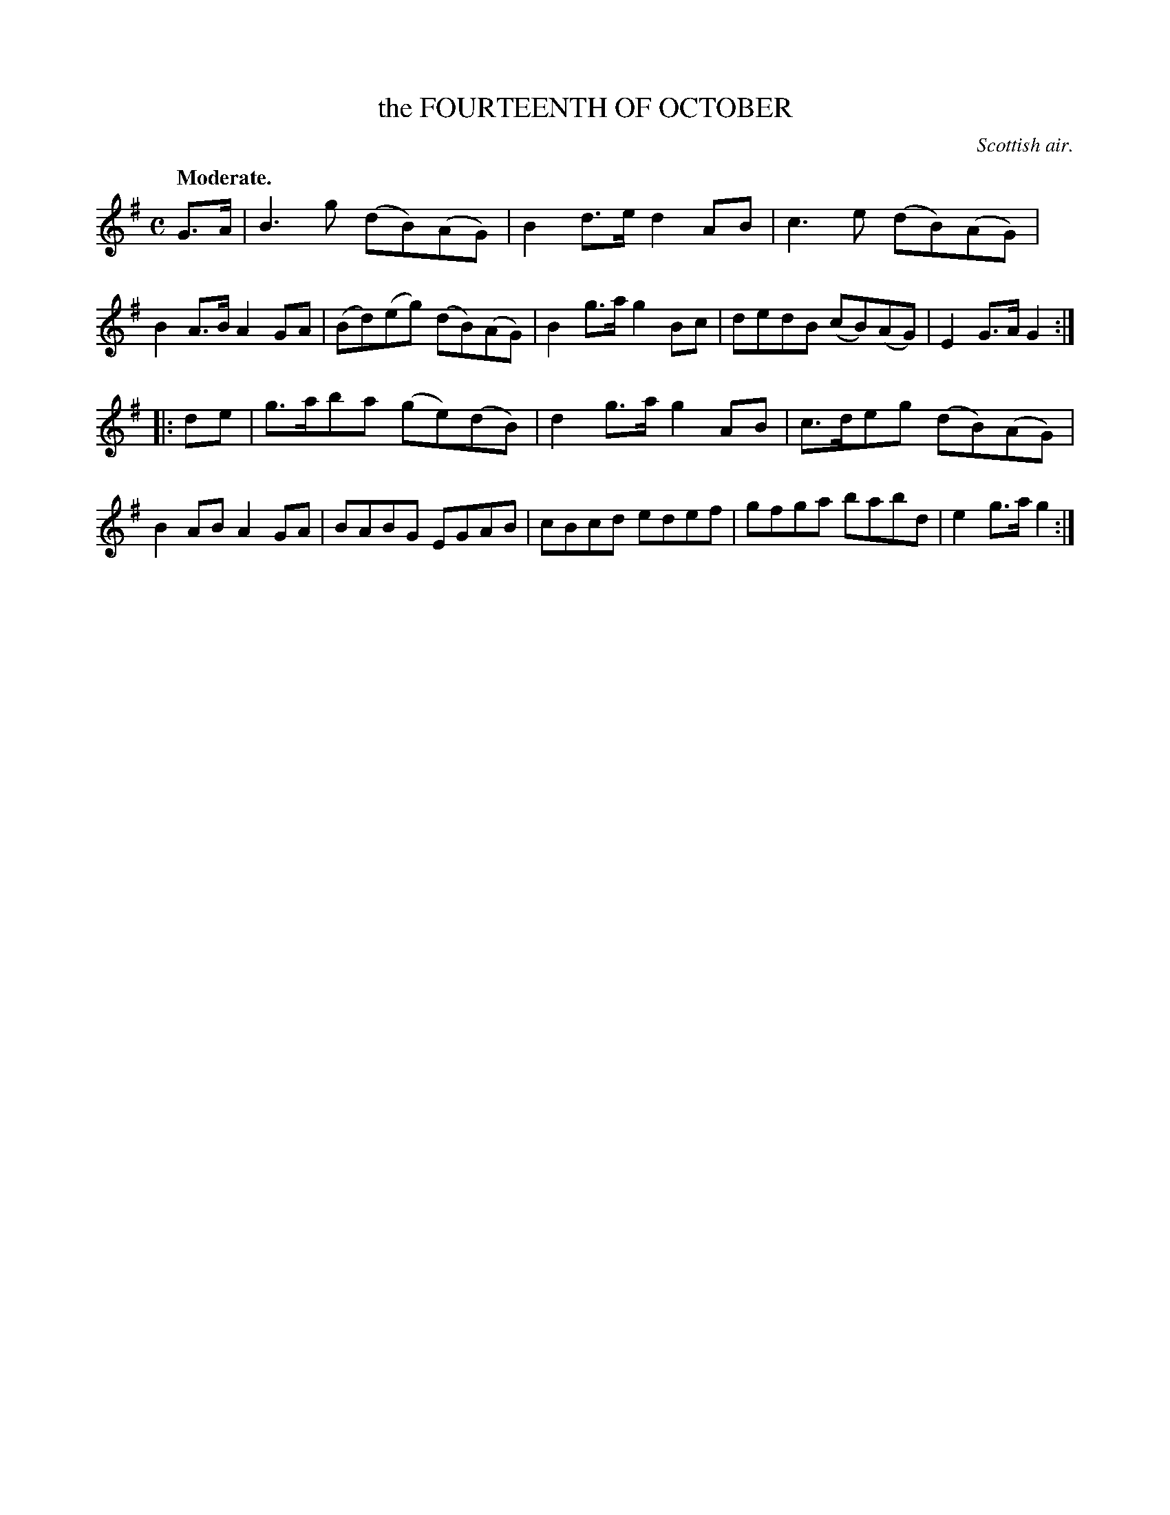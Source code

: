 X: 10471
T: the FOURTEENTH OF OCTOBER
O: Scottish air.
Q: "Moderate."
%R: air, reel, strathspey
B: W. Hamilton "Universal Tune-Book" Vol. 1 Glasgow 1844 p.47 #1
S: http://imslp.org/wiki/Hamilton's_Universal_Tune-Book_(Various)
Z: 2016 John Chambers <jc:trillian.mit.edu>
M: C
L: 1/8
K: G
%%stretchstaff 0
% - - - - - - - - - - - - - - - - - - - - - - - - -
G>A |\
B3g (dB)(AG) | B2d>e d2AB | c3e (dB)(AG) | B2A>B A2GA |\
(Bd)(eg) (dB)(AG) | B2g>a g2Bc | dedB (cB)(AG) | E2G>A G2 :|
|: de |\
g>aba (ge)(dB) | d2g>a g2AB | c>deg (dB)(AG) | B2AB A2GA |\
BABG EGAB | cBcd edef | gfga babd | e2g>a g2 :|
% - - - - - - - - - - - - - - - - - - - - - - - - -
